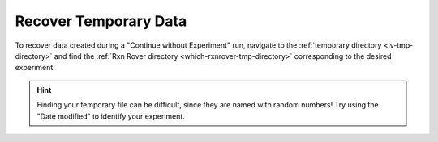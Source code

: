 .. _recover-tmp-data:

Recover Temporary Data
===================================

To recover data created during a "Continue without Experiment" run, navigate
to the :ref:`temporary directory <lv-tmp-directory>` and find the 
:ref:`Rxn Rover directory <which-rxnrover-tmp-directory>` corresponding to the 
desired experiment.

.. hint::
   
   Finding your temporary file can be difficult, since they are named with 
   random numbers! Try using the "Date modified" to identify your experiment.